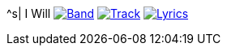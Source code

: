 ^s| [big]#I Will#
image:button-band.png[Band,link=/downloads/i-will.zip] 
image:button-track.png[Track,link=https://soundcloud.com/tomswan/i-will-track-20200825] 
image:button-lyrics.png[Lyrics,link=https://www.azlyrics.com/lyrics/beatles/iwill.html] 
